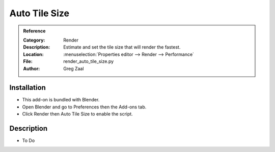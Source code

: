 
**************
Auto Tile Size
**************

.. admonition:: Reference
   :class: refbox

   :Category:  Render
   :Description: Estimate and set the tile size that will render the fastest.
   :Location: :menuselection:`Properties editor --> Render --> Performance`
   :File: render_auto_tile_size.py
   :Author: Greg Zaal


Installation
============

- This add-on is bundled with Blender.
- Open Blender and go to Preferences then the Add-ons tab.
- Click Render then Auto Tile Size to enable the script.


Description
===========

- To Do
